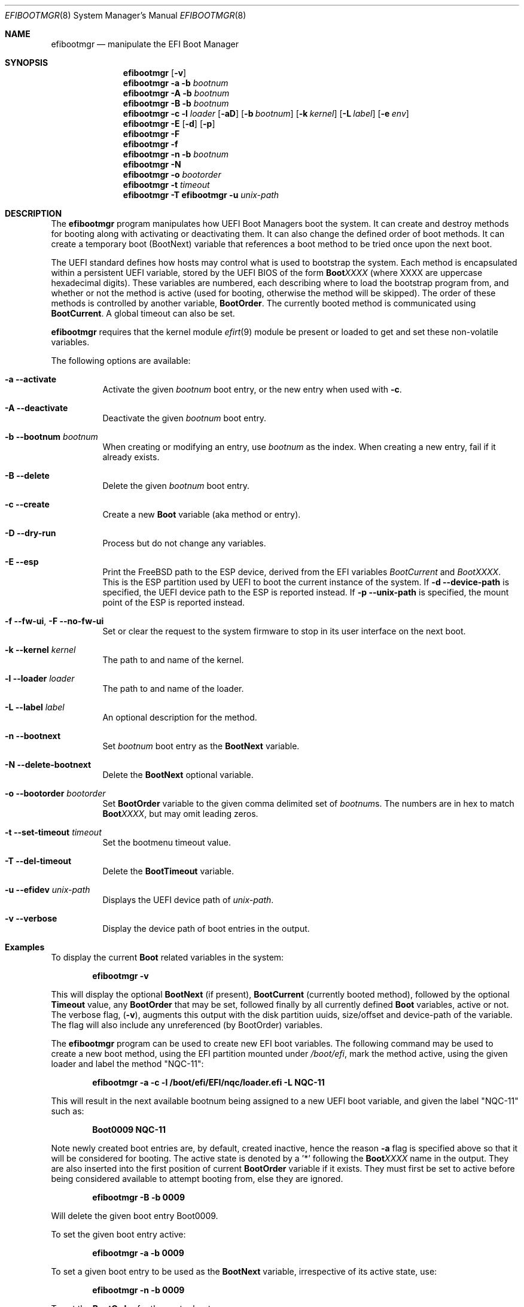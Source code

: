 .\"
.\" Copyright (c) 2017-2018 Netflix, Inc.
.\"
.\" Redistribution and use in source and binary forms, with or without
.\" modification, are permitted provided that the following conditions
.\" are met:
.\" 1. Redistributions of source code must retain the above copyright
.\"    notice, this list of conditions and the following disclaimer.
.\" 2. Redistributions in binary form must reproduce the above copyright
.\"    notice, this list of conditions and the following disclaimer in the
.\"    documentation and/or other materials provided with the distribution.
.\"
.\" THIS SOFTWARE IS PROVIDED BY THE AUTHOR AND CONTRIBUTORS ``AS IS'' AND
.\" ANY EXPRESS OR IMPLIED WARRANTIES, INCLUDING, BUT NOT LIMITED TO, THE
.\" IMPLIED WARRANTIES OF MERCHANTABILITY AND FITNESS FOR A PARTICULAR PURPOSE
.\" ARE DISCLAIMED.  IN NO EVENT SHALL THE AUTHOR OR CONTRIBUTORS BE LIABLE
.\" FOR ANY DIRECT, INDIRECT, INCIDENTAL, SPECIAL, EXEMPLARY, OR CONSEQUENTIAL
.\" DAMAGES (INCLUDING, BUT NOT LIMITED TO, PROCUREMENT OF SUBSTITUTE GOODS
.\" OR SERVICES; LOSS OF USE, DATA, OR PROFITS; OR BUSINESS INTERRUPTION)
.\" HOWEVER CAUSED AND ON ANY THEORY OF LIABILITY, WHETHER IN CONTRACT, STRICT
.\" LIABILITY, OR TORT (INCLUDING NEGLIGENCE OR OTHERWISE) ARISING IN ANY WAY
.\" OUT OF THE USE OF THIS SOFTWARE, EVEN IF ADVISED OF THE POSSIBILITY OF
.\" SUCH DAMAGE.
.\"
.\" $NQC$
.\"
.Dd February 15, 2023
.Dt EFIBOOTMGR 8
.Os
.Sh NAME
.Nm efibootmgr
.Nd manipulate the EFI Boot Manager
.Sh SYNOPSIS
.Nm
.Op Fl v
.Nm
.Fl a
.Fl b Ar bootnum
.Nm
.Fl A
.Fl b Ar bootnum
.Nm
.Fl B
.Fl b Ar bootnum
.Nm
.Fl c
.Fl l Ar loader
.Op Fl aD
.Op Fl b Ar bootnum
.Op Fl k Ar kernel
.Op Fl L Ar label
.Op Fl e Ar env
.Nm
.Fl E
.Op Fl d
.Op Fl p
.Nm
.Fl F
.Nm
.Fl f
.Nm
.Fl n
.Fl b Ar bootnum
.Nm
.Fl N
.Nm
.Fl o Ar bootorder
.Nm
.Fl t Ar timeout
.Nm
.Fl T
.Nm Fl u Ar unix-path
.Sh "DESCRIPTION"
The
.Nm
program manipulates how UEFI Boot Managers boot the system.
It can create and destroy methods for booting along with activating or
deactivating them.
It can also change the defined order of boot methods.
It can create a temporary boot (BootNext) variable that references a
boot method to be tried once upon the next boot.
.Pp
The UEFI standard defines how hosts may control what is used to
bootstrap the system.
Each method is encapsulated within a persistent UEFI variable, stored
by the UEFI BIOS of the form
.Cm Boot Ns Em XXXX
(where XXXX are uppercase hexadecimal digits).
These variables are numbered, each describing where to load the bootstrap
program from, and whether or not the method is active (used for booting,
otherwise the method will be skipped).
The order of these methods is controlled by another variable,
.Cm BootOrder .
The currently booted method is communicated using
.Cm BootCurrent .
A global timeout can also be set.
.Pp
.Nm
requires that the kernel module
.Xr efirt 9
module be present or loaded to get and set these
non-volatile variables.
.Pp
The following options are available:
.Bl -tag -width Ds
.It Fl a -activate
Activate the given
.Ar bootnum
boot entry, or the new entry when used with
.Fl c .
.It Fl A -deactivate
Deactivate the given
.Ar bootnum
boot entry.
.It Fl b -bootnum Ar bootnum
When creating or modifying an entry, use
.Ar bootnum
as the index.
When creating a new entry, fail if it already exists.
.It Fl B -delete
Delete the given
.Ar bootnum
boot entry.
.It Fl c -create
Create a new
.Cm Boot
variable (aka method or entry).
.It Fl D -dry-run
Process but do not change any variables.
.It Fl E -esp
Print the
.Fx
path to the ESP device, derived from the EFI variables
.Va BootCurrent
and
.Va BootXXXX .
This is the ESP partition used by UEFI to boot the current
instance of the system.
If
.Fl d -device-path
is specified, the UEFI device path to the ESP is reported instead.
If
.Fl p -unix-path
is specified, the mount point of the ESP is reported instead.
.It Fl f -fw-ui , Fl F -no-fw-ui
Set or clear the request to the system firmware to stop in its user
interface on the next boot.
.It Fl k -kernel Ar kernel
The path to and name of the kernel.
.It Fl l -loader Ar loader
The path to and name of the loader.
.It Fl L -label Ar label
An optional description for the method.
.It Fl n -bootnext
Set
.Ar bootnum
boot entry as the
.Cm BootNext
variable.
.It Fl N -delete-bootnext
Delete the
.Cm BootNext
optional variable.
.It Fl o -bootorder Ar bootorder
Set
.Cm BootOrder
variable to the given comma delimited set of
.Ar bootnum Ns s .
The numbers are in hex to match
.Cm Boot Ns Em XXXX ,
but may omit leading zeros.
.It Fl t -set-timeout Ar timeout
Set the bootmenu timeout value.
.It Fl T -del-timeout
Delete the
.Cm BootTimeout
variable.
.It Fl u -efidev Ar unix-path
Displays the UEFI device path of
.Ar unix-path .
.It Fl v -verbose
Display the device path of boot entries in the output.
.El
.Sh Examples
To display the current
.Cm Boot
related variables in the system:
.Pp
.Dl efibootmgr -v
.Pp
This will display the optional
.Cm BootNext
(if present),
.Cm BootCurrent
(currently booted method), followed by the optional
.Cm Timeout
value, any
.Cm BootOrder
that may be set, followed finally by all currently defined
.Cm Boot
variables, active or not.
The verbose flag,
.Pq Fl v ,
augments this output with the disk partition uuids,
size/offset and device-path of the variable.
The flag will also include any unreferenced (by BootOrder) variables.
.Pp
The
.Nm
program can be used to create new EFI boot variables.
The following command may be used to create a new boot method, using
the EFI partition mounted under
.Pa /boot/efi ,
mark the method active, using
the given loader and label the method
.Qq NQC-11 :
.Pp
.Dl efibootmgr -a -c -l /boot/efi/EFI/nqc/loader.efi -L NQC-11
.Pp
This will result in the next available bootnum being assigned to a
new UEFI boot variable, and given the label
.Qq NQC-11
such as:
.Pp
.Dl Boot0009 NQC-11
.Pp
Note newly created boot entries are, by default, created inactive, hence
the reason
.Fl a
flag is specified above so that it will be considered for booting.
The active state is denoted by a '*' following the
.Cm Boot Ns Em XXXX
name in the output.
They are also inserted into the first position of current
.Cm BootOrder
variable if it exists.
They must first be set to active before being considered available to attempt
booting from, else they are ignored.
.Pp
.Dl efibootmgr -B -b 0009
.Pp
Will delete the given boot entry Boot0009.
.Pp
To set the given boot entry active:
.Pp
.Dl efibootmgr -a -b 0009
.Pp
To set a given boot entry to be used as the
.Cm BootNext
variable, irrespective of its active state, use:
.Pp
.Dl efibootmgr -n -b 0009
.Pp
To set the
.Cm BootOrder
for the next reboot use:
.Pp
.Dl efibootmgr -o 0009,0003,...
.Sh SEE ALSO
.Xr efirt 9 ,
.Xr efivar 8 ,
.Xr gpart 8 ,
.Xr uefi 8
.Sh STANDARDS
The Unified Extensible Firmware Interface Specification is available
from
.Pa www.uefi.org .
